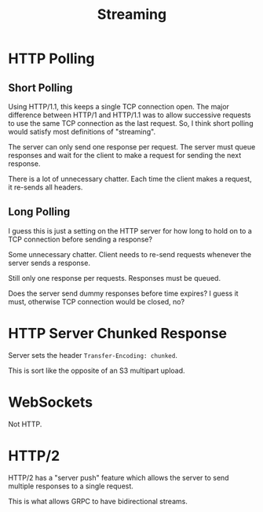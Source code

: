 #+TITLE: Streaming

* HTTP Polling

** Short Polling

   Using HTTP/1.1, this keeps a single TCP connection open. The major difference
   between HTTP/1 and HTTP/1.1 was to allow successive requests to use the same
   TCP connection as the last request. So, I think short polling would satisfy
   most definitions of "streaming".

   The server can only send one response per request. The server must queue
   responses and wait for the client to make a request for sending the next
   response.

   There is a lot of unnecessary chatter. Each time the client makes a request,
   it re-sends all headers.

** Long Polling

   I guess this is just a setting on the HTTP server for how long to hold on to
   a TCP connection before sending a response?

   Some unnecessary chatter. Client needs to re-send requests whenever the
   server sends a response.

   Still only one response per requests. Responses must be queued.

   Does the server send dummy responses before time expires? I guess it must,
   otherwise TCP connection would be closed, no?

* HTTP Server Chunked Response

  Server sets the header =Transfer-Encoding: chunked=.

  This is sort like the opposite of an S3 multipart upload.

* WebSockets

  Not HTTP.

* HTTP/2

  HTTP/2 has a "server push" feature which allows the server to send multiple
  responses to a single request.

  This is what allows GRPC to have bidirectional streams.
